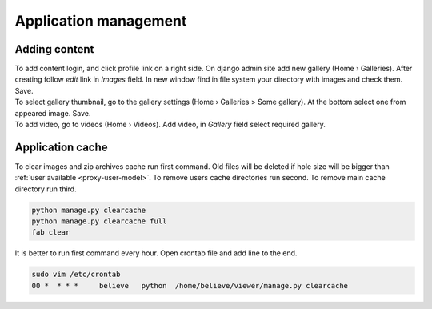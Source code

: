 ======================
Application management
======================

.. index:: Management


Adding content
==============

.. index:: Adding content, Content

| To add content login, and click profile link on a right side.
  On django admin site add new gallery (Home › Galleries). After creating follow  *edit* link in *Images* field.
  In new window find in file system your directory with images and check them. Save.

| To select gallery thumbnail, go to the gallery settings (Home › Galleries > Some gallery).
  At the bottom select one from appeared image. Save.

| To add video, go to videos (Home › Videos). Add video, in *Gallery* field select required gallery.


Application cache
=================

.. index:: Application cache
.. _application-cache:

| To clear images and zip archives cache run first command.
  Old files will be deleted if hole size will be bigger than :ref:`user available <proxy-user-model>`.
  To remove users cache directories run second.
  To remove main cache directory run third.

.. code-block:: python

    python manage.py clearcache
    python manage.py clearcache full
    fab clear

| It is better to run first command every hour.
  Open crontab file and add line to the end.

.. code-block:: bash

    sudo vim /etc/crontab
    00 *  * * *     believe   python  /home/believe/viewer/manage.py clearcache